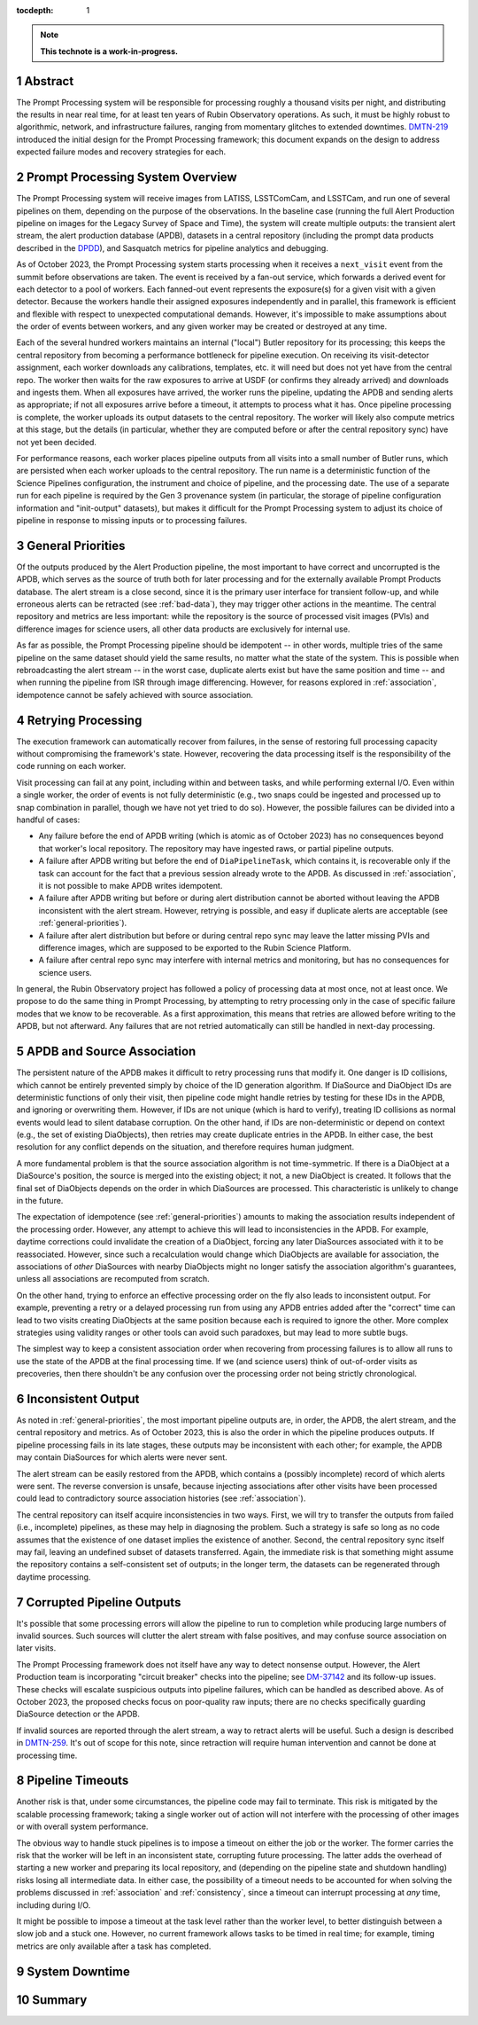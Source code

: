 :tocdepth: 1

.. sectnum::

.. Metadata such as the title, authors, and description are set in metadata.yaml

.. TODO: Delete the note below before merging new content to the main branch.

.. note::

   **This technote is a work-in-progress.**

.. _abstract:

Abstract
========

The Prompt Processing system will be responsible for processing roughly a thousand visits per night, and distributing the results in near real time, for at least ten years of Rubin Observatory operations.
As such, it must be highly robust to algorithmic, network, and infrastructure failures, ranging from momentary glitches to extended downtimes.
`DMTN-219`_ introduced the initial design for the Prompt Processing framework; this document expands on the design to address expected failure modes and recovery strategies for each.

.. _DMTN-219: https://dmtn-219.lsst.io/

.. _pp-overview:

Prompt Processing System Overview
=================================

The Prompt Processing system will receive images from LATISS, LSSTComCam, and LSSTCam, and run one of several pipelines on them, depending on the purpose of the observations.
In the baseline case (running the full Alert Production pipeline on images for the Legacy Survey of Space and Time), the system will create multiple outputs: the transient alert stream, the alert production database (APDB), datasets in a central repository (including the prompt data products described in the `DPDD`_), and Sasquatch metrics for pipeline analytics and debugging.

.. _DPDD: https://lse-163.lsst.io/

As of October 2023, the Prompt Processing system starts processing when it receives a ``next_visit`` event from the summit before observations are taken.
The event is received by a fan-out service, which forwards a derived event for each detector to a pool of workers.
Each fanned-out event represents the exposure(s) for a given visit with a given detector.
Because the workers handle their assigned exposures independently and in parallel, this framework is efficient and flexible with respect to unexpected computational demands.
However, it's impossible to make assumptions about the order of events between workers, and any given worker may be created or destroyed at any time.

Each of the several hundred workers maintains an internal ("local") Butler repository for its processing; this keeps the central repository from becoming a performance bottleneck for pipeline execution.
On receiving its visit-detector assignment, each worker downloads any calibrations, templates, etc. it will need but does not yet have from the central repo.
The worker then waits for the raw exposures to arrive at USDF (or confirms they already arrived) and downloads and ingests them.
When all exposures have arrived, the worker runs the pipeline, updating the APDB and sending alerts as appropriate; if not all exposures arrive before a timeout, it attempts to process what it has.
Once pipeline processing is complete, the worker uploads its output datasets to the central repository.
The worker will likely also compute metrics at this stage, but the details (in particular, whether they are computed before or after the central repository sync) have not yet been decided.

For performance reasons, each worker places pipeline outputs from all visits into a small number of Butler runs, which are persisted when each worker uploads to the central repository.
The run name is a deterministic function of the Science Pipelines configuration, the instrument and choice of pipeline, and the processing date.
The use of a separate run for each pipeline is required by the Gen 3 provenance system (in particular, the storage of pipeline configuration information and "init-output" datasets), but makes it difficult for the Prompt Processing system to adjust its choice of pipeline in response to missing inputs or to processing failures.

.. _general-priorities:

General Priorities
==================

Of the outputs produced by the Alert Production pipeline, the most important to have correct and uncorrupted is the APDB, which serves as the source of truth both for later processing and for the externally available Prompt Products database.
The alert stream is a close second, since it is the primary user interface for transient follow-up, and while erroneous alerts can be retracted (see :ref:`bad-data`), they may trigger other actions in the meantime.
The central repository and metrics are less important: while the repository is the source of processed visit images (PVIs) and difference images for science users, all other data products are exclusively for internal use.

As far as possible, the Prompt Processing pipeline should be idempotent -- in other words, multiple tries of the same pipeline on the same dataset should yield the same results, no matter what the state of the system.
This is possible when rebroadcasting the alert stream -- in the worst case, duplicate alerts exist but have the same position and time -- and when running the pipeline from ISR through image differencing.
However, for reasons explored in :ref:`association`, idempotence cannot be safely achieved with source association.

.. _retries:

Retrying Processing
===================

The execution framework can automatically recover from failures, in the sense of restoring full processing capacity without compromising the framework's state.
However, recovering the data processing itself is the responsibility of the code running on each worker.

Visit processing can fail at any point, including within and between tasks, and while performing external I/O.
Even within a single worker, the order of events is not fully deterministic (e.g., two snaps could be ingested and processed up to snap combination in parallel, though we have not yet tried to do so).
However, the possible failures can be divided into a handful of cases:

- Any failure before the end of APDB writing (which is atomic as of October 2023) has no consequences beyond that worker's local repository.
  The repository may have ingested raws, or partial pipeline outputs.
- A failure after APDB writing but before the end of ``DiaPipelineTask``, which contains it, is recoverable only if the task can account for the fact that a previous session already wrote to the APDB.
  As discussed in :ref:`association`, it is not possible to make APDB writes idempotent.
- A failure after APDB writing but before or during alert distribution cannot be aborted without leaving the APDB inconsistent with the alert stream.
  However, retrying is possible, and easy if duplicate alerts are acceptable (see :ref:`general-priorities`).
- A failure after alert distribution but before or during central repo sync may leave the latter missing PVIs and difference images, which are supposed to be exported to the Rubin Science Platform.
- A failure after central repo sync may interfere with internal metrics and monitoring, but has no consequences for science users.

In general, the Rubin Observatory project has followed a policy of processing data at most once, not at least once.
We propose to do the same thing in Prompt Processing, by attempting to retry processing only in the case of specific failure modes that we know to be recoverable.
As a first approximation, this means that retries are allowed before writing to the APDB, but not afterward.
Any failures that are not retried automatically can still be handled in next-day processing.


.. _association:

APDB and Source Association
===========================

The persistent nature of the APDB makes it difficult to retry processing runs that modify it.
One danger is ID collisions, which cannot be entirely prevented simply by choice of the ID generation algorithm.
If DiaSource and DiaObject IDs are deterministic functions of only their visit, then pipeline code might handle retries by testing for these IDs in the APDB, and ignoring or overwriting them.
However, if IDs are not unique (which is hard to verify), treating ID collisions as normal events would lead to silent database corruption.
On the other hand, if IDs are non-deterministic or depend on context (e.g., the set of existing DiaObjects), then retries may create duplicate entries in the APDB.
In either case, the best resolution for any conflict depends on the situation, and therefore requires human judgment.

A more fundamental problem is that the source association algorithm is not time-symmetric.
If there is a DiaObject at a DiaSource's position, the source is merged into the existing object; it not, a new DiaObject is created.
It follows that the final set of DiaObjects depends on the order in which DiaSources are processed.
This characteristic is unlikely to change in the future.

The expectation of idempotence (see :ref:`general-priorities`) amounts to making the association results independent of the processing order.
However, any attempt to achieve this will lead to inconsistencies in the APDB.
For example, daytime corrections could invalidate the creation of a DiaObject, forcing any later DiaSources associated with it to be reassociated.
However, since such a recalculation would change which DiaObjects are available for association, the associations of *other* DiaSources with nearby DiaObjects might no longer satisfy the association algorithm's guarantees, unless all associations are recomputed from scratch.

On the other hand, trying to enforce an effective processing order on the fly also leads to inconsistent output.
For example, preventing a retry or a delayed processing run from using any APDB entries added after the "correct" time can lead to two visits creating DiaObjects at the same position because each is required to ignore the other.
More complex strategies using validity ranges or other tools can avoid such paradoxes, but may lead to more subtle bugs.

The simplest way to keep a consistent association order when recovering from processing failures is to allow all runs to use the state of the APDB at the final processing time.
If we (and science users) think of out-of-order visits as precoveries, then there shouldn't be any confusion over the processing order not being strictly chronological.

.. _consistency:

Inconsistent Output
===================

As noted in :ref:`general-priorities`, the most important pipeline outputs are, in order, the APDB, the alert stream, and the central repository and metrics.
As of October 2023, this is also the order in which the pipeline produces outputs.
If pipeline processing fails in its late stages, these outputs may be inconsistent with each other; for example, the APDB may contain DiaSources for which alerts were never sent.

The alert stream can be easily restored from the APDB, which contains a (possibly incomplete) record of which alerts were sent.
The reverse conversion is unsafe, because injecting associations after other visits have been processed could lead to contradictory source association histories (see :ref:`association`).

The central repository can itself acquire inconsistencies in two ways.
First, we will try to transfer the outputs from failed (i.e., incomplete) pipelines, as these may help in diagnosing the problem.
Such a strategy is safe so long as no code assumes that the existence of one dataset implies the existence of another.
Second, the central repository sync itself may fail, leaving an undefined subset of datasets transferred.
Again, the immediate risk is that something might assume the repository contains a self-consistent set of outputs; in the longer term, the datasets can be regenerated through daytime processing.


.. _bad-data:

Corrupted Pipeline Outputs
==========================

It's possible that some processing errors will allow the pipeline to run to completion while producing large numbers of invalid sources.
Such sources will clutter the alert stream with false positives, and may confuse source association on later visits.

The Prompt Processing framework does not itself have any way to detect nonsense output.
However, the Alert Production team is incorporating "circuit breaker" checks into the pipeline; see `DM-37142`_ and its follow-up issues.
These checks will escalate suspicious outputs into pipeline failures, which can be handled as described above.
As of October 2023, the proposed checks focus on poor-quality raw inputs; there are no checks specifically guarding DiaSource detection or the APDB.

.. _DM-37142: https://jira.lsstcorp.org/browse/DM-37142

If invalid sources are reported through the alert stream, a way to retract alerts will be useful.
Such a design is described in `DMTN-259`_.
It's out of scope for this note, since retraction will require human intervention and cannot be done at processing time.

.. _DMTN-259: https://dmtn-259.lsst.io/

.. _timeout:

Pipeline Timeouts
=================

Another risk is that, under some circumstances, the pipeline code may fail to terminate.
This risk is mitigated by the scalable processing framework; taking a single worker out of action will not interfere with the processing of other images or with overall system performance.

The obvious way to handle stuck pipelines is to impose a timeout on either the job or the worker.
The former carries the risk that the worker will be left in an inconsistent state, corrupting future processing.
The latter adds the overhead of starting a new worker and preparing its local repository, and (depending on the pipeline state and shutdown handling) risks losing all intermediate data.
In either case, the possibility of a timeout needs to be accounted for when solving the problems discussed in :ref:`association` and :ref:`consistency`, since a timeout can interrupt processing at *any* time, including during I/O.

It might be possible to impose a timeout at the task level rather than the worker level, to better distinguish between a slow job and a stuck one.
However, no current framework allows tasks to be timed in real time; for example, timing metrics are only available after a task has completed.

.. _major-downtime:

System Downtime
===============

.. _summary:

Summary
=======

.. Make in-text citations with: :cite:`bibkey`.
.. Uncomment to use citations
.. .. rubric:: References
.. 
.. .. bibliography:: local.bib lsstbib/books.bib lsstbib/lsst.bib lsstbib/lsst-dm.bib lsstbib/refs.bib lsstbib/refs_ads.bib
..    :style: lsst_aa
